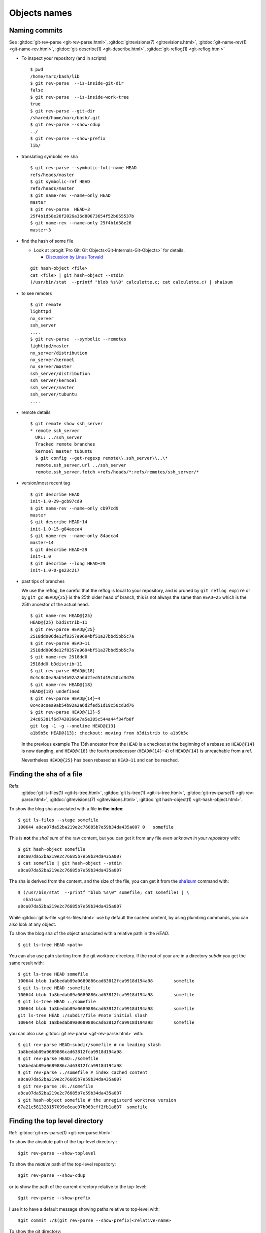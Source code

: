 .. _naming_commits:

Objects names
=============

Naming commits
--------------

.. index:: pair;git;rev-parse

See :gitdoc:`git-rev-parse <git-rev-parse.html>`,
:gitdoc:`gitrevisions(7) <gitrevisions.html>`,
:gitdoc:`git-name-rev(1) <git-name-rev.html>`,
:gitdoc:`git-describe(1) <git-describe.html>`,
:gitdoc:`git-reflog(1) <git-reflog.html>`

-   To inspect your repository (and in scripts)

    ::

	$ pwd
	/home/marc/bash/lib
	$ git rev-parse  --is-inside-git-dir
	false
	$ git rev-parse  --is-inside-work-tree
	true
	$ git rev-parse --git-dir
	/shared/home/marc/bash/.git
	$ git rev-parse --show-cdup
	../
	$ git rev-parse --show-prefix
	lib/

-   translating symbolic <-> sha

    ::

	$ git rev-parse --symbolic-full-name HEAD
	refs/heads/master
	$ git symbolic-ref HEAD
	refs/heads/master
	$ git name-rev --name-only HEAD
	master
	$ git rev-parse  HEAD~3
	25f4b1d58e20f2026a36d80073654f52b055537b
	$ git name-rev --name-only 25f4b1d58e20
	master~3

.. index::
   hash
   single:git; hash-object

-   find the hash of some file

    -   Look at :progit:`Pro Git: Git
	Objects<Git-Internals-Git-Objects>`
	for details.

	-   `Discussion by Linus Torvald
	    <http://article.gmane.org/gmane.comp.version-control.git/44849>`_

    ::

	git hash-object <file>
	cat <file> | git hash-object --stdin
	(/usr/bin/stat  --printf "blob %s\0" calculette.c; cat calculette.c) | sha1sum

.. index::
   pair:git; remote

-   to see remotes

    ::

	$ git remote
	lighttpd
	nx_server
	ssh_server
	....
	$ git rev-parse  --symbolic --remotes
	lighttpd/master
	nx_server/distribution
	nx_server/kernoel
	nx_server/master
	ssh_server/distribution
	ssh_server/kernoel
	ssh_server/master
	ssh_server/tubuntu
	....

-   remote details

    ::

	$ git remote show ssh_server
	* remote ssh_server
	  URL: ../ssh_server
	  Tracked remote branches
	  kernoel master tubuntu
	  $ git config --get-regexp remote\\.ssh_server\\..\*
	  remote.ssh_server.url ../ssh_server
	  remote.ssh_server.fetch +refs/heads/*:refs/remotes/ssh_server/*

.. index::
   pair:git;describe

-   version/most recent tag

    ::

	$ git describe HEAD
	init-1.0-29-gcb97cd9
	$ git name-rev --name-only cb97cd9
	master
	$ git describe HEAD~14
	init-1.0-15-g84aeca4
	$ git name-rev --name-only 84aeca4
	master~14
	$ git describe HEAD~29
	init-1.0
	$ git describe --long HEAD~29
	init-1.0-0-ge23c217


.. index::
   pair:git;name-rev

-   past tips of branches

    We use the reflog, be careful that the reflog is local to your
    repository, and is pruned by ``git reflog expire`` or by ``git gc``
    ``HEAD@{25}`` is the 25th older head of branch, this is not always
    the same than ``HEAD~25`` which is the 25th ancestor of the
    actual head.
    ::

	$ git name-rev HEAD@{25}
	HEAD@{25} b3distrib~11
	$ git rev-parse HEAD@{25}
	2518dd006de12f8357e9694bf51a27bbd5bb5c7a
	$ git rev-parse HEAD~11
	2518dd006de12f8357e9694bf51a27bbd5bb5c7a
	$ git name-rev 2518dd0
	2518dd0 b3distrib~11
	$ git rev-parse HEAD@{18}
	0c4c8c0ea9ab54b92a2a6d2fed51d19c50cd3d76
	$ git name-rev HEAD@{18}
	HEAD@{18} undefined
	$ git rev-parse HEAD@{14}~4
	0c4c8c0ea9ab54b92a2a6d2fed51d19c50cd3d76
	$ git rev-parse HEAD@{13}~5
	24c85381f6d7420366e7a5e305c544a44f34fb0f
	git log -1 -g --oneline HEAD@{13}
	a1b9b5c HEAD@{13}: checkout: moving from b3distrib to a1b9b5c

    In the previous example The 13th ancestor from the ``HEAD`` is a
    checkout at the beginning of a rebase so ``HEAD@{14}`` is now
    dangling, and ``HEAD@{18}`` the fourth predecessor (``HEAD@{14}~4``) of
    ``HEAD@{14}`` is unreachable from a ref.

    Nevertheless ``HEAD@{25}`` has been rebased as  ``HEAD~11`` and
    can be reached.

..  index::
    pair object; sha
    single: file; sha
    single: git;ls-files
    single: git; ls-tree


Finding the sha of a file
-------------------------

Refs:
    :gitdoc:`git ls-files(1) <git-ls-tree.html>`,
    :gitdoc:`git ls-tree(1) <git-ls-tree.html>`,
    :gitdoc:`git-rev-parse(1) <git-rev-parse.html>`,
    :gitdoc:`gitrevisions(7) <gitrevisions.html>`,
    :gitdoc:`git hash-object(1) <git-hash-object.html>`.

To show the blog sha associated with a file **in the index**:

::

    $ git ls-files --stage somefile
    100644 a8ca07da52ba219e2c76685b7e59b34da435a007 0	somefile

This is **not** the *sha1 sum*
of the raw content, but you can get it
from any file *even unknown in your repository* with::

    $ git hash-object somefile
    a8ca07da52ba219e2c76685b7e59b34da435a007
    $ cat somefile | git hash-object --stdin
    a8ca07da52ba219e2c76685b7e59b34da435a007

The sha is derived from the content, and the size of the file, you can
get it from the `sha1sum
<http://manpages.debian.org/cgi-bin/man.cgi?query=sha1sum>`_
command with::

    $ (/usr/bin/stat  --printf "blob %s\0" somefile; cat somefile) | \
      sha1sum
    a8ca07da52ba219e2c76685b7e59b34da435a007

While :gitdoc:`git ls-file <git-ls-files.html>` use by default the cached
content, by using plumbing commands, you can also look at any object.

To show the blog sha of the
object associated with a relative path in the *HEAD*::

    $ git ls-tree HEAD <path>

You can also use path starting from the git worktree directory.
If the root of your are in a directory *subdir* you get the same
result with::

    $ git ls-tree HEAD somefile
    100644 blob 1a8bedab89a0689886cad63812fca9918d194a98	somefile
    $ git ls-tree HEAD :somefile
    100644 blob 1a8bedab89a0689886cad63812fca9918d194a98	somefile
    $ git ls-tree HEAD :./somefile
    100644 blob 1a8bedab89a0689886cad63812fca9918d194a98	somefile
    git ls-tree HEAD :/subdir/file #note initial slash
    100644 blob 1a8bedab89a0689886cad63812fca9918d194a98	somefile

you can also use :gitdoc:`git rev-parse <git-rev-parse.html>` with::

    $ git rev-parse HEAD:subdir/somefile # no leading slash
    1a8bedab89a0689886cad63812fca9918d194a98
    $ git rev-parse HEAD:./somefile
    1a8bedab89a0689886cad63812fca9918d194a98
    $ git rev-parse :./somefile # index cached content
    a8ca07da52ba219e2c76685b7e59b34da435a007
    $ git rev-parse :0:./somefile
    a8ca07da52ba219e2c76685b7e59b34da435a007
    $ git hash-object somefile # the unregisterd worktree version
    67a21c581328157099e8eac97b063cff2fb1a807  somefile


Finding the top level directory
-------------------------------

.. index::
   single: git;rev-parse

Ref: :gitdoc:`git-rev-parse(1) <git-rev-parse.html>`

To show the absolute path of the top-level directory.:
::

    $git rev-parse --show-toplevel

To show the *relative* path of the top-level repository::

    $git rev-parse --show-cdup

or to show the path of the current directory relative to the
top-level::

    $git rev-parse --show-prefix

I use it to have a default message showing paths relative to top-level
with::

    $git commit :/$(git rev-parse --show-prefix)<relative-name>


To show the git directory:
::

    $git rev-parse --git-dir

If ``$GIT_DIR`` is defined it is  returned otherwise when we are in
Git directory return the ``.git`` directory, if not exit with nonzero
status after printing an error message.

To know if you are in a work-tree::

    $git rev-parse --is-inside-work-tree

Note also that an alias expansion  prefixed with an exclamation point
will be executed from the top-level directory of a repository
i.e. from ``git rev-parse --show-toplevel``.
